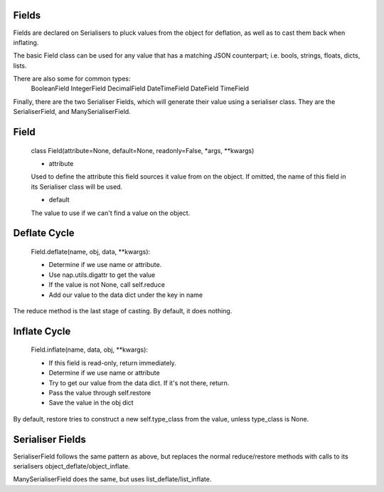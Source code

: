 
Fields
======

Fields are declared on Serialisers to pluck values from the object for deflation, as well as to cast them back when inflating.

The basic Field class can be used for any value that has a matching JSON counterpart; i.e. bools, strings, floats, dicts, lists.

There are also some for common types:
    BooleanField
    IntegerField
    DecimalField
    DateTimeField
    DateField
    TimeField

Finally, there are the two Serialiser Fields, which will generate their value using a serialiser class.  They are the SerialiserField, and ManySerialiserField.

Field
=====

    class Field(attribute=None, default=None, readonly=False, \*args, \*\*kwargs)

    + attribute
    Used to define the attribute this field sources it value from on the object.  If omitted, the name of this field in its Serialiser class will be used.

    + default
    The value to use if we can't find a value on the object.

Deflate Cycle
=============

    Field.deflate(name, obj, data, \*\*kwargs):

    + Determine if we use name or attribute.
    + Use nap.utils.digattr to get the value
    + If the value is not None, call self.reduce
    + Add our value to the data dict under the key in name

The reduce method is the last stage of casting.  By default, it does nothing.

Inflate Cycle
=============

    Field.inflate(name, data, obj, \*\*kwargs):

    + If this field is read-only, return immediately.
    + Determine if we use name or attribute
    + Try to get our value from the data dict.  If it's not there, return.
    + Pass the value through self.restore
    + Save the value in the obj dict

By default, restore tries to construct a new self.type_class from the value, unless type_class is None.

Serialiser Fields
=================

SerialiserField follows the same pattern as above, but replaces the normal reduce/restore methods with calls to its serialisers object_deflate/object_inflate.

ManySerialiserField does the same, but uses list_deflate/list_inflate.


